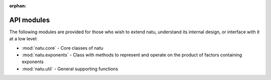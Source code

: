 :orphan:

API modules
===========

The following modules are provided for those who wish to extend natu, understand
its internal design, or interface with it at a low level:

- :mod:`natu.core` - Core classes of natu
- :mod:`natu.exponents` - Class with methods to represent and operate on the
  product of factors containing exponents
- :mod:`natu.util` - General supporting functions
